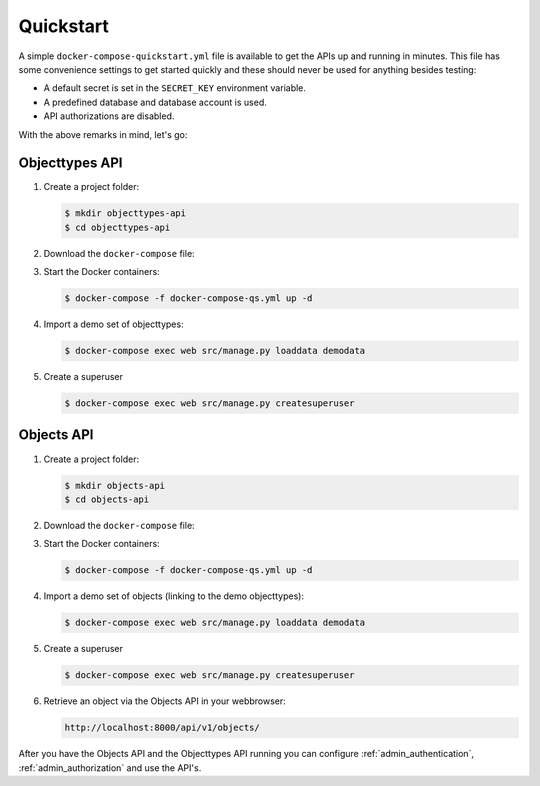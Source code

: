 .. _installation_quickstart:

Quickstart
==========

A simple ``docker-compose-quickstart.yml`` file is available to get the APIs
up and running in minutes. This file has some convenience settings to get
started quickly and these should never be used for anything besides testing:

* A default secret is set in the ``SECRET_KEY`` environment variable.
* A predefined database and database account is used.
* API authorizations are disabled.

With the above remarks in mind, let's go:

Objecttypes API
---------------

1. Create a project folder:

   .. code:: shell

      $ mkdir objecttypes-api
      $ cd objecttypes-api

2. Download the ``docker-compose`` file:

   .. tabs::

      .. tab:: Linux

         .. code:: shell

            $  wget https://raw.githubusercontent.com/maykinmedia/objecttypes-api/master/docker-compose-quickstart.yml -O docker-compose-qs.yml

      .. tab:: Windows Powershell 3

         .. code:: shell

            PS> wget https://raw.githubusercontent.com/maykinmedia/objecttypes-api/master/docker-compose-quickstart.yml -O docker-compose-qs.yml

3. Start the Docker containers:

   .. code:: shell

      $ docker-compose -f docker-compose-qs.yml up -d

4. Import a demo set of objecttypes:

   .. code:: shell

      $ docker-compose exec web src/manage.py loaddata demodata

5. Create a superuser

   .. code:: shell

      $ docker-compose exec web src/manage.py createsuperuser


Objects API
-----------

1. Create a project folder:

   .. code:: shell

      $ mkdir objects-api
      $ cd objects-api

2. Download the ``docker-compose`` file:

   .. tabs::

      .. tab:: Linux

         .. code:: shell

            $ wget https://raw.githubusercontent.com/maykinmedia/objects-api/master/docker-compose-quickstart.yml -O docker-compose-qs.yml

      .. tab:: Windows Powershell 3

         .. code:: shell

            PS> wget https://raw.githubusercontent.com/maykinmedia/objects-api/master/docker-compose-quickstart.yml -O docker-compose-qs.yml

3. Start the Docker containers:

   .. code:: shell

      $ docker-compose -f docker-compose-qs.yml up -d

4. Import a demo set of objects (linking to the demo objecttypes):

   .. code:: shell

      $ docker-compose exec web src/manage.py loaddata demodata


5. Create a superuser

   .. code:: shell

      $ docker-compose exec web src/manage.py createsuperuser


6. Retrieve an object via the Objects API in your webbrowser:

   .. code::

      http://localhost:8000/api/v1/objects/


After you have the Objects API and the Objecttypes API running you can configure
:ref:`admin_authentication`, :ref:`admin_authorization` and use the API's.
